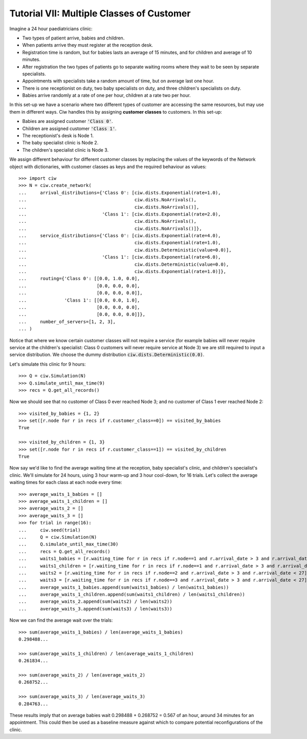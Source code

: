 .. _tutorial-vii:

==========================================
Tutorial VII: Multiple Classes of Customer
==========================================

Imagine a 24 hour paediatricians clinic:

+ Two types of patient arrive, babies and children.
+ When patients arrive they must register at the reception desk.
+ Registration time is random, but for babies lasts an average of 15 minutes, and for children and average of 10 minutes.
+ After registration the two types of patients go to separate waiting rooms where they wait to be seen by separate specialists.
+ Appointments with specialists take a random amount of time, but on average last one hour.
+ There is one receptionist on duty, two baby specialists on duty, and three children's specialists on duty.
+ Babies arrive randomly at a rate of one per hour, children at a rate two per hour.

In this set-up we have a scenario where two different types of customer are accessing the same resources, but may use them in different ways.
Ciw handles this by assigning **customer classes** to customers.
In this set-up:

+ Babies are assigned customer :code:`'Class 0'`.
+ Children are assigned customer :code:`'Class 1'`.
+ The receptionist's desk is Node 1.
+ The baby specialist clinic is Node 2.
+ The children's specialist clinic is Node 3.

We assign different behaviour for different customer classes by replacing the values of the keywords of the Network object with dictionaries, with customer classes as keys and the required behaviour as values::

    >>> import ciw
    >>> N = ciw.create_network(
    ...     arrival_distributions={'Class 0': [ciw.dists.Exponential(rate=1.0),
    ...                                        ciw.dists.NoArrivals(),
    ...                                        ciw.dists.NoArrivals()],
    ...                            'Class 1': [ciw.dists.Exponential(rate=2.0),
    ...                                        ciw.dists.NoArrivals(),
    ...                                        ciw.dists.NoArrivals()]},
    ...     service_distributions={'Class 0': [ciw.dists.Exponential(rate=4.0),
    ...                                        ciw.dists.Exponential(rate=1.0),
    ...                                        ciw.dists.Deterministic(value=0.0)],
    ...                            'Class 1': [ciw.dists.Exponential(rate=6.0),
    ...                                        ciw.dists.Deterministic(value=0.0),
    ...                                        ciw.dists.Exponential(rate=1.0)]},
    ...     routing={'Class 0': [[0.0, 1.0, 0.0],
    ...                          [0.0, 0.0, 0.0],
    ...                          [0.0, 0.0, 0.0]],
    ...              'Class 1': [[0.0, 0.0, 1.0],
    ...                          [0.0, 0.0, 0.0],
    ...                          [0.0, 0.0, 0.0]]}, 
    ...     number_of_servers=[1, 2, 3],
    ... )

Notice that where we know certain customer classes will not require a service (for example babies will never require service at the children's specialist: Class 0 customers will never require service at Node 3) we are still required to input a service distribution. We choose the dummy distribution :code:`ciw.dists.Deterministic(0.0)`.

Let's simulate this clinic for 9 hours::

    >>> Q = ciw.Simulation(N)
    >>> Q.simulate_until_max_time(9)
    >>> recs = Q.get_all_records()

Now we should see that no customer of Class 0 ever reached Node 3; and no customer of Class 1 ever reached Node 2::

    >>> visited_by_babies = {1, 2}
    >>> set([r.node for r in recs if r.customer_class==0]) == visited_by_babies
    True

    >>> visited_by_children = {1, 3}
    >>> set([r.node for r in recs if r.customer_class==1]) == visited_by_children
    True

Now say we'd like to find the average waiting time at the reception, baby specialist's clinic, and children's specialist's clinic. We'll simulate for 24 hours, using 3 hour warm-up and 3 hour cool-down, for 16 trials. Let's collect the average waiting times for each class at each node every time::

    >>> average_waits_1_babies = []
    >>> average_waits_1_children = []
    >>> average_waits_2 = []
    >>> average_waits_3 = []
    >>> for trial in range(16):
    ...     ciw.seed(trial)
    ...     Q = ciw.Simulation(N)
    ...     Q.simulate_until_max_time(30)
    ...     recs = Q.get_all_records()
    ...     waits1_babies = [r.waiting_time for r in recs if r.node==1 and r.arrival_date > 3 and r.arrival_date < 27 and r.customer_class == 0]
    ...     waits1_children = [r.waiting_time for r in recs if r.node==1 and r.arrival_date > 3 and r.arrival_date < 27 and r.customer_class == 1]
    ...     waits2 = [r.waiting_time for r in recs if r.node==2 and r.arrival_date > 3 and r.arrival_date < 27]
    ...     waits3 = [r.waiting_time for r in recs if r.node==3 and r.arrival_date > 3 and r.arrival_date < 27]
    ...     average_waits_1_babies.append(sum(waits1_babies) / len(waits1_babies))
    ...     average_waits_1_children.append(sum(waits1_children) / len(waits1_children))
    ...     average_waits_2.append(sum(waits2) / len(waits2))
    ...     average_waits_3.append(sum(waits3) / len(waits3))

Now we can find the average wait over the trials::

    >>> sum(average_waits_1_babies) / len(average_waits_1_babies)
    0.298488...

    >>> sum(average_waits_1_children) / len(average_waits_1_children)
    0.261834...

    >>> sum(average_waits_2) / len(average_waits_2)
    0.268752...

    >>> sum(average_waits_3) / len(average_waits_3)
    0.284763...

These results imply that on average babies wait 0.298488 + 0.268752 = 0.567 of an hour, around 34 minutes for an appointment.
This could then be used as a baseline measure against which to compare potential reconfigurations of the clinic.